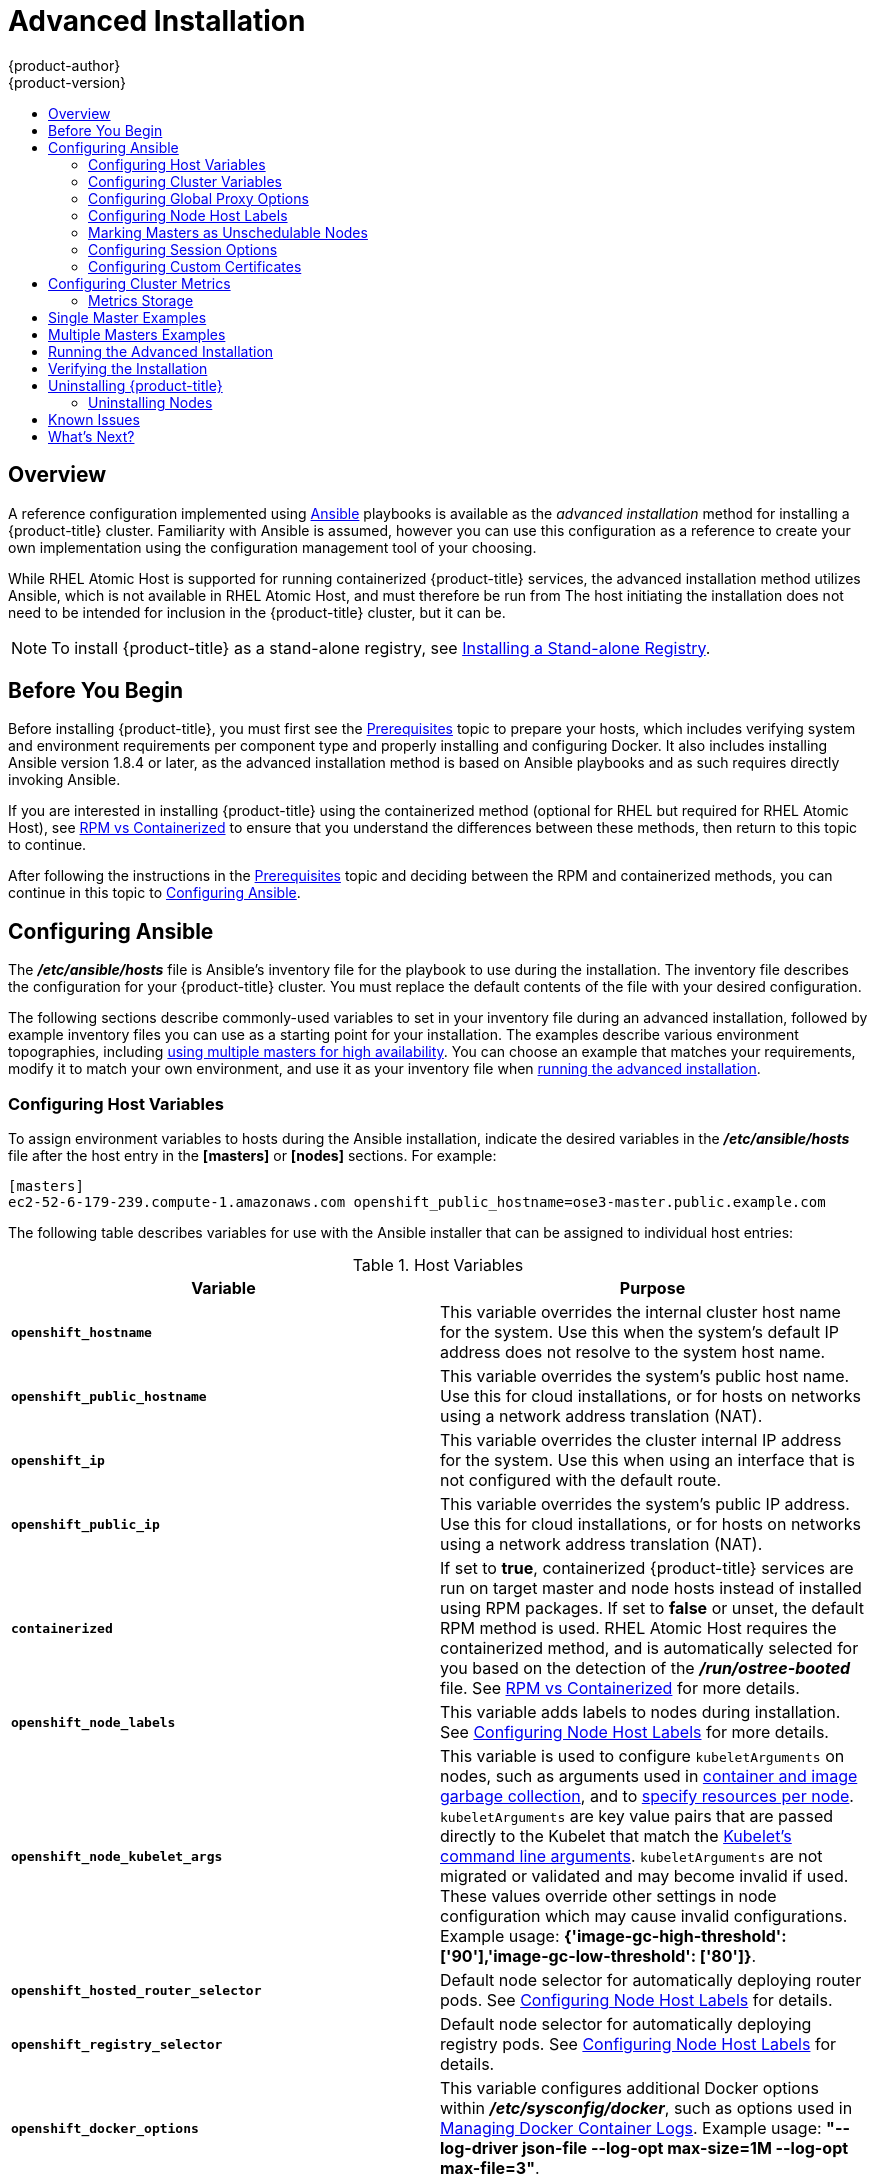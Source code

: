 [[install-config-install-advanced-install]]
= Advanced Installation
{product-author}
{product-version}
:data-uri:
:icons:
:experimental:
:toc: macro
:toc-title:
:prewrap!:

toc::[]

== Overview
A reference configuration implemented using
http://www.ansible.com[Ansible] playbooks is available as the _advanced
installation_ method for installing a {product-title} cluster. Familiarity with Ansible is
assumed, however you can use this configuration as a reference to create your
own implementation using the configuration management tool of your choosing.

While RHEL Atomic Host is supported for running containerized {product-title}
services, the advanced installation method utilizes Ansible, which is not
available in RHEL Atomic Host, and must therefore be run from
ifdef::openshift-enterprise[]
a RHEL 7 system.
endif::[]
ifdef::openshift-origin[]
a supported version of Fedora, CentOS, or RHEL.
endif::[]
The host initiating the installation does not need to be intended for inclusion
in the {product-title} cluster, but it can be.

ifdef::openshift-enterprise[]
Alternatively, you can use the xref:quick_install.adoc#install-config-install-quick-install[quick installation]
method if you prefer an interactive installation experience.
endif::[]

[NOTE]
====
To install {product-title} as a stand-alone registry, see
xref:../../install_config/install/stand_alone_registry.adoc#install-config-installing-stand-alone-registry[Installing a Stand-alone Registry].
====

[[advanced-before-you-begin]]
== Before You Begin

Before installing {product-title}, you must first see the xref:../../install_config/install/prerequisites.adoc#install-config-install-prerequisites[Prerequisites] topic to
prepare your hosts, which includes verifying system and environment requirements
per component type and properly installing and configuring Docker. It also
includes installing Ansible version 1.8.4 or later, as the advanced installation
method is based on Ansible playbooks and as such requires directly invoking
Ansible.

If you are interested in installing {product-title} using the containerized method
(optional for RHEL but required for RHEL Atomic Host), see
xref:../../install_config/install/rpm_vs_containerized.adoc#install-config-install-rpm-vs-containerized[RPM vs
Containerized] to ensure that you understand the differences between these
methods, then return to this topic to continue.

After following the instructions in the
xref:../../install_config/install/prerequisites.adoc#install-config-install-prerequisites[Prerequisites] topic and
deciding between the RPM and containerized methods, you can continue in this
topic to xref:configuring-ansible[Configuring Ansible].

[[configuring-ansible]]

== Configuring Ansible

The *_/etc/ansible/hosts_* file is Ansible's inventory file for the playbook to
use during the installation. The inventory file describes the configuration for
your {product-title} cluster. You must replace the default contents of the file
with your desired configuration.

The following sections describe commonly-used variables to set in your inventory
file during an advanced installation, followed by example inventory files you
can use as a starting point for your installation. The examples describe various
environment topographies, including xref:multiple-masters[using multiple
masters for high availability]. You can choose an example that matches your
requirements, modify it to match your own environment, and use it as your
inventory file when xref:running-the-advanced-installation[running the advanced
installation].

[[configuring-host-variables]]
=== Configuring Host Variables

To assign environment variables to hosts during the Ansible installation, indicate
the desired variables in the *_/etc/ansible/hosts_* file after the host entry in
the *[masters]* or *[nodes]* sections. For example:

====
----
[masters]
ec2-52-6-179-239.compute-1.amazonaws.com openshift_public_hostname=ose3-master.public.example.com
----
====

The following table describes variables for use with the Ansible installer that
can be assigned to individual host entries:

[[advanced-host-variables]]
.Host Variables
[options="header"]
|===

|Variable |Purpose

|`*openshift_hostname*`
|This variable overrides the internal cluster host name for the system. Use this
when the system's default IP address does not resolve to the system host name.

|`*openshift_public_hostname*`
|This variable overrides the system's public host name. Use this for cloud
installations, or for hosts on networks using a network address translation
(NAT).

|`*openshift_ip*`
|This variable overrides the cluster internal IP address for the system. Use
this when using an interface that is not configured with the default route.

|`*openshift_public_ip*`
|This variable overrides the system's public IP address. Use this for cloud
installations, or for hosts on networks using a network address translation
(NAT).

|`*containerized*`
|If set to *true*, containerized {product-title} services are run on target master and
node hosts instead of installed using RPM packages. If set to *false* or unset,
the default RPM method is used. RHEL Atomic Host requires the containerized
method, and is automatically selected for you based on the detection of the
*_/run/ostree-booted_* file. See
xref:../../install_config/install/rpm_vs_containerized.adoc#install-config-install-rpm-vs-containerized[RPM vs
Containerized] for more details.
ifdef::openshift-enterprise[]
Containerized installations are supported starting in OSE 3.1.1.
endif::[]

|`*openshift_node_labels*`
|This variable adds labels to nodes during installation. See
xref:configuring-node-host-labels[Configuring Node Host Labels] for more
details.

|`*openshift_node_kubelet_args*`
|This variable is used to configure `kubeletArguments` on nodes, such as
arguments used in xref:../../admin_guide/garbage_collection.adoc#admin-guide-garbage-collection[container and
image garbage collection], and to
xref:../../admin_guide/manage_nodes.adoc#configuring-node-resources[specify
resources per node]. `kubeletArguments` are key value pairs that are passed
directly to the Kubelet that match the
http://kubernetes.io/v1.1/docs/admin/kubelet.html[Kubelet's command line
arguments]. `kubeletArguments` are not migrated or validated and may become
invalid if used. These values override other settings in node configuration
which may cause invalid configurations. Example usage:
*{'image-gc-high-threshold': ['90'],'image-gc-low-threshold': ['80']}*.

|`*openshift_hosted_router_selector*`
|Default node selector for automatically deploying router pods. See
xref:configuring-node-host-labels[Configuring Node Host Labels] for details.

|`*openshift_registry_selector*`
|Default node selector for automatically deploying registry pods. See
xref:configuring-node-host-labels[Configuring Node Host Labels] for details.

|`*openshift_docker_options*`
|This variable configures additional Docker options within *_/etc/sysconfig/docker_*, such as
options used in xref:../../install_config/install/host_preparation.adoc#managing-docker-container-logs[Managing Docker Container Logs].
Example usage: *"--log-driver json-file --log-opt max-size=1M --log-opt max-file=3"*.

|===

[[configuring-cluster-variables]]
=== Configuring Cluster Variables

To assign environment variables during the Ansible install that apply more
globally to your {product-title} cluster overall, indicate the desired variables in
the *_/etc/ansible/hosts_* file on separate, single lines within the *[OSEv3:vars]*
section. For example:

====
----
[OSEv3:vars]

openshift_master_identity_providers=[{'name': 'htpasswd_auth', 'login': 'true', 'challenge': 'true', 'kind': 'HTPasswdPasswordIdentityProvider', 'filename': '/etc/origin/master/htpasswd'}]

openshift_master_default_subdomain=apps.test.example.com
----
====

The following table describes variables for use with the Ansible installer that
can be assigned cluster-wide:

[[cluster-variables-table]]
.Cluster Variables
[options="header", cols="1,2"]
|===

|Variable |Purpose

|`*ansible_ssh_user*`
|This variable sets the SSH user for the installer to use and defaults to
*root*. This user should allow SSH-based authentication
xref:host_preparation.adoc#ensuring-host-access[without requiring a password]. If
using SSH key-based authentication, then the key should be managed by an SSH
agent.

|`*ansible_become*`
|If `*ansible_ssh_user*` is not *root*, this variable must be set to *true* and
the user must be configured for passwordless *sudo*.

|`*containerized*`
|If set to *true*, containerized {product-title} services are run on all target master
and node hosts in the cluster instead of installed using RPM packages. If set to
*false* or unset, the default RPM method is used. RHEL Atomic Host requires the
containerized method, and is automatically selected for you based on the
detection of the *_/run/ostree-booted_* file. See
xref:../../install_config/install/rpm_vs_containerized.adoc#install-config-install-rpm-vs-containerized[RPM vs
Containerized] for more details.
ifdef::openshift-enterprise[]
Containerized installations are supported starting in OSE 3.1.1.
endif::[]

|`*openshift_master_cluster_hostname*`
|This variable overrides the host name for the cluster, which defaults to the
host name of the master.

|`*openshift_master_cluster_public_hostname*`
|This variable overrides the public host name for the cluster, which defaults to
the host name of the master.

|`*openshift_master_cluster_method*`
|Optional. This variable defines the HA method when deploying multiple masters.
Supports the `native` method. See xref:multiple-masters[Multiple Masters] for
more information.

|`*openshift_rolling_restart_mode*`
|This variable enables rolling restarts of HA masters (i.e., masters are taken
down one at a time) when
xref:../upgrading/automated_upgrades.adoc#running-the-upgrade-playbook-directly[running
the upgrade playbook directly]. It defaults to `services`, which allows rolling
restarts of services on the masters. It can instead be set to `system`, which
enables rolling, full system restarts and also works for single master clusters.

|`*os_sdn_network_plugin_name*`
|This variable configures which
xref:../../architecture/additional_concepts/sdn.adoc#architecture-additional-concepts-sdn[{product-title} SDN plug-in] to
use for the pod network, which defaults to *redhat/openshift-ovs-subnet* for the
standard SDN plug-in. Set the variable to *redhat/openshift-ovs-multitenant* to
use the multitenant plug-in.

|`*openshift_master_identity_providers*`
|This variable overrides the
xref:../../install_config/configuring_authentication.adoc#install-config-configuring-authentication[identity provider], which
defaults to
xref:../../install_config/configuring_authentication.adoc#DenyAllPasswordIdentityProvider[Deny
All].

|`*openshift_master_named_certificates*`
.2+.^|These variables are used to configure xref:../../install_config/certificate_customization.adoc#install-config-certificate-customization[custom certificates] which are deployed as part of the installation. See xref:advanced-install-custom-certificates[Configuring Custom Certificates] for more information.

|`*openshift_master_overwrite_named_certificates*`

|`*openshift_master_session_name*`
.4+.^|These variables override defaults for
xref:../../install_config/configuring_authentication.adoc#session-options[session
options] in the OAuth configuration. See xref:advanced-install-session-options[Configuring Session Options] for more information.

|`*openshift_master_session_max_seconds*`

|`*openshift_master_session_auth_secrets*`

|`*openshift_master_session_encryption_secrets*`

|`*openshift_master_portal_net*`
|This variable configures the subnet in which
xref:../../architecture/core_concepts/pods_and_services.adoc#services[services]
will be created within the
xref:../../architecture/additional_concepts/sdn.adoc#architecture-additional-concepts-sdn[{product-title} SDN]. This
network block should be a private block and must not conflict with any existing
network blocks in your infrastructure to which pods, nodes, or the master may
require access. Defaults to *172.30.0.0/16* and *cannot* be re-configured after
deployment.

|`*openshift_master_default_subdomain*`
|This variable overrides the default subdomain to use for exposed
xref:../../architecture/core_concepts/routes.adoc#architecture-core-concepts-routes[routes].

|`*openshift_node_proxy_mode*`
|This variable specifies the
xref:../../architecture/core_concepts/pods_and_services.adoc#service-proxy-mode[service
proxy mode] to use: either *iptables* for the default, pure-*iptables*
implementation, or *userspace* for the user space proxy.

|`*osm_default_node_selector*`
|This variable overrides the node selector that projects will use by default
when placing pods.

|`*osm_cluster_network_cidr*`
| This variable overrides the
xref:../../architecture/additional_concepts/sdn.adoc#sdn-design-on-masters[SDN
cluster network] CIDR block. This is the network from which pod IPs are
assigned. This network block should be a private block and must not conflict
with existing network blocks in your infrastructure to which pods, nodes, or the
master may require access. Defaults to *10.128.0.0/14* and *cannot* be arbitrarily
re-configured after deployment, although certain changes to it can be made in
the xref:../configuring_sdn.adoc#configuring-the-pod-network-on-masters[SDN
master configuration].

|`*osm_host_subnet_length*`
|This variable specifies the size of the per host subnet allocated for pod IPs
by
xref:../../architecture/additional_concepts/sdn.adoc#sdn-design-on-masters[{product-title}
SDN]. Defaults to *9* which means that a subnet of size /23 is allocated to each
host; for example, given the default 10.128.0.0/14 cluster network, this will
allocate 10.128.0.0/23, 10.128.2.0/23, 10.128.4.0/23, and so on. This *cannot* be
re-configured after deployment.

|`*openshift_docker_additional_registries*`
|{product-title} adds the specified additional registry or registries to the
Docker configuration.

|`*openshift_docker_insecure_registries*`
|{product-title} adds the specified additional insecure registry or registries
to the Docker configuration.

|`*openshift_docker_blocked_registries*`
|{product-title} adds the specified blocked registry or registries to the Docker
configuration.

|`*openshift_hosted_metrics_public_url*`
|This variable sets the host name for integration with the metrics console. The
default is
`*https://hawkular-metrics.{{openshift_master_default_subdomain}}/hawkular/metrics*`
If you alter this variable, ensure the host name is accessible via your router.
|===

[[advanced-install-configuring-global-proxy]]
=== Configuring Global Proxy Options

If your hosts require use of a HTTP or HTTPS proxy in order to connect to
external hosts, there are many components that must be configured to use the
proxy, including masters, Docker, and builds. Node services only connect to the
master API requiring no external access and therefore do not need to be
configured to use a proxy.

In order to simplify this configuration, the following Ansible variables can be
specified at a cluster or host level to apply these settings uniformly across
your environment.

[NOTE]
====
See xref:../../install_config/build_defaults_overrides.adoc#install-config-build-defaults-overrides[Configuring
Global Build Defaults and Overrides] for more information on how the proxy
environment is defined for builds.
====

.Cluster Proxy Variables
[options="header"]
|===

|Variable |Purpose

|`*openshift_http_proxy*`
|This variable specifies the `*HTTP_PROXY*` environment variable for masters and
the Docker daemon.

|`*openshift_https_proxy*`
|This variable specifices the `*HTTPS_PROXY*` environment variable for masters
and the Docker daemon.

|`*openshift_no_proxy*`
|This variable is used to set the `*NO_PROXY*` environment variable for masters
and the Docker daemon. This value should be set to a comma separated list of
host names or wildcard host names that should not use the defined proxy. This
list will be augmented with the list of all defined {product-title} host names
by default.

|`*openshift_generate_no_proxy_hosts*`
|This boolean variable specifies whether or not the names of all defined
OpenShift hosts and `pass:[*.cluster.local]` should be automatically appended to
the `*NO_PROXY*` list. Defaults to *true*; set it to *false* to override this
option.

|`*openshift_builddefaults_http_proxy*`
|This variable defines the `*HTTP_PROXY*` environment variable inserted into
builds using the `*BuildDefaults*` admission controller. If
`*openshift_http_proxy*` is set, this variable will inherit that value; you only
need to set this if you want your builds to use a different value.

|`*openshift_builddefaults_https_proxy*`
|This variable defines the `*HTTPS_PROXY*` environment variable inserted into
builds using the `*BuildDefaults*` admission controller. If
`*openshift_https_proxy*` is set, this variable will inherit that value; you
only need to set this if you want your builds to use a different value.

|`*openshift_builddefaults_no_proxy*`
|This variable defines the `*NO_PROXY*` environment variable inserted into
builds using the `*BuildDefaults*` admission controller. If
`*openshift_no_proxy*` is set, this variable will inherit that value; you only
need to set this if you want your builds to use a different value.

|`*openshift_builddefaults_git_http_proxy*`
|This variable defines the HTTP proxy used by `git clone` operations during a
build, defined using the `*BuildDefaults*` admission controller. If
`*openshift_builddefaults_http_proxy*` is set, this variable will inherit that
value; you only need to set this if you want your `git clone` operations to use
a different value.

|`*openshift_builddefaults_git_https_proxy*`
|This variable defines the HTTPS proxy used by `git clone` operations during a
build, defined using the `*BuildDefaults*` admission controller. If
`*openshift_builddefaults_https_proxy*` is set, this variable will inherit that
value; you only need to set this if you want your `git clone` operations to use
a different value.
|===

[[configuring-node-host-labels]]
=== Configuring Node Host Labels

You can assign
xref:../../architecture/core_concepts/pods_and_services.adoc#labels[labels] to
node hosts during the Ansible install by configuring the *_/etc/ansible/hosts_*
file. Labels are useful for determining the placement of pods onto nodes using
the xref:../../admin_guide/scheduler.adoc#configurable-predicates[scheduler].
Other than *region=infra* (discussed below), the actual label names and values
are arbitrary and can be assigned however you see fit per your cluster's
requirements.

To assign labels to a node host during an Ansible install, use the
`*openshift_node_labels*` variable with the desired labels added to the desired
node host entry in the *[nodes]* section. In the following example, labels are
set for a region called *primary* and a zone called *east*:

====
----
[nodes]
node1.example.com openshift_node_labels="{'region': 'primary', 'zone': 'east'}"
----
====

The `*openshift_router_selector*` and `*openshift_registry_selector*` Ansible
settings are set to *region=infra* by default:

====
----
# default selectors for router and registry services
# openshift_router_selector='region=infra'
# openshift_registry_selector='region=infra'
----
====

The default router and registry will be automatically deployed if nodes exist
that match the selector settings above. For example:

====
----
[nodes]
node1.example.com openshift_node_labels="{'region':'infra','zone':'default'}"
----
====

[[marking-masters-as-unschedulable-nodes]]
=== Marking Masters as Unschedulable Nodes

Any hosts you designate as masters during the installation process should also
be configured as nodes by adding them to the *[nodes]* section so that the
masters are configured as part of the
xref:../../architecture/additional_concepts/networking.adoc#openshift-sdn[{product-title}
SDN].

However, in order to ensure that your masters are not burdened with running
pods, you can make them
xref:../../admin_guide/manage_nodes.adoc#marking-nodes-as-unschedulable-or-schedulable[unschedulable]
by adding the `*openshift_scheduleable=false*` option any node that is also a
master. For example:

====
----
[nodes]
master.example.com openshift_node_labels="{'region':'infra','zone':'default'}" openshift_schedulable=false
----
====


[[advanced-install-session-options]]
=== Configuring Session Options

xref:../../install_config/configuring_authentication.adoc#session-options[Session
options] in the OAuth configuration are configurable in the inventory file. By
default, Ansible populates a `*sessionSecretsFile*` with generated
authentication and encryption secrets so that sessions generated by one master
can be decoded by the others. The default location is
*_/etc/origin/master/session-secrets.yaml_*, and this file will only be
re-created if deleted on all masters.

You can set the session name and maximum number of seconds with
`*openshift_master_session_name*` and `*openshift_master_session_max_seconds*`:

====
----
openshift_master_session_name=ssn
openshift_master_session_max_seconds=3600
----
====

If provided, `*openshift_master_session_auth_secrets*` and
`*openshift_master_encryption_secrets*` must be equal length.

For `*openshift_master_session_auth_secrets*`, used to authenticate sessions
using HMAC, it is recommended to use secrets with 32 or 64 bytes:

====
----
openshift_master_session_auth_secrets=['DONT+USE+THIS+SECRET+b4NV+pmZNSO']
----
====

For `*openshift_master_encryption_secrets*`, used to encrypt sessions, secrets
must be 16, 24, or 32 characters long, to select AES-128, AES-192, or AES-256:

====
----
openshift_master_session_encryption_secrets=['DONT+USE+THIS+SECRET+b4NV+pmZNSO']
----
====

[[advanced-install-custom-certificates]]
=== Configuring Custom Certificates

xref:../../install_config/certificate_customization.adoc#install-config-certificate-customization[Custom serving
certificates] for the public host names of the {product-title} API and
xref:../../architecture/infrastructure_components/web_console.adoc#architecture-infrastructure-components-web-console[web console]
can be deployed during an advanced installation and are configurable in the
inventory file.

[NOTE]
====
Custom certificates should only be configured for the host name associated with
the `*publicMasterURL*` which can be set using
`*openshift_master_cluster_public_hostname*`. Using a custom serving certificate
for the host name associated with the `*masterURL*`
(*`openshift_master_cluster_hostname`*) will result in TLS errors as
infrastructure components will attempt to contact the master API using the
internal `*masterURL*` host.
====

Certificate and key file paths can be configured using the
`*openshift_master_named_certificates*` cluster variable:

====
----
openshift_master_named_certificates=[{"certfile": "/path/to/custom1.crt", "keyfile": "/path/to/custom1.key"}]
----
====

File paths must be local to the system where Ansible will be run. Certificates
are copied to master hosts and are deployed within the
*_/etc/origin/master/named_certificates/_* directory.

Ansible detects a certificate's `Common Name` and `Subject Alternative Names`.
Detected names can be overridden by providing the `*"names"*` key when setting
`*openshift_master_named_certificates*`:

====
----
openshift_master_named_certificates=[{"certfile": "/path/to/custom1.crt", "keyfile": "/path/to/custom1.key", "names": ["public-master-host.com"]}]
----
====

Certificates configured using `*openshift_master_named_certificates*` are cached
on masters, meaning that each additional Ansible run with a different set of
certificates results in all previously deployed certificates remaining in place
on master hosts and within the master configuration file.

If you would like `*openshift_master_named_certificates*` to be overwritten with
the provided value (or no value), specify the
`*openshift_master_overwrite_named_certificates*` cluster variable:

====
----
openshift_master_overwrite_named_certificates=true
----
====

For a more complete example, consider the following cluster variables in an
inventory file:

====
----
openshift_master_cluster_method=native
openshift_master_cluster_hostname=lb.openshift.com
openshift_master_cluster_public_hostname=custom.openshift.com
----
====

To overwrite the certificates on a subsequent Ansible run, you could set the
following:

====
----
openshift_master_named_certificates=[{"certfile": "/root/STAR.openshift.com.crt", "keyfile": "/root/STAR.openshift.com.key", "names": ["custom.openshift.com"]}]
openshift_master_overwrite_named_certificates=true
----
====

[[advanced-install-cluster-metrics]]
== Configuring Cluster Metrics

Cluster metrics are not set to automatically deploy by default. Set the
following to enable cluster metrics when using the advanced install:

====
----
[OSEv3:vars]

openshift_hosted_metrics_deploy=true
----
====

=== Metrics Storage

The `*openshift_hosted_metrics_storage_kind*` variable must be set in order to
use persistent storage. If `*openshift_hosted_metrics_storage_kind*` is not set,
then cluster metrics data is stored in an `EmptyDir` volume, which will
be deleted when the Cassandra pod terminates.

There are three options for enabling cluster metrics storage when using the
advanced install:

*Option A - NFS Host Group*

When the following variables are set, an NFS volume is created during an
advanced install with path *<nfs_directory>/<volume_name>* on the host within the
[nfs] host group. For example, the volume path using these options would be
*/exports/metrics*:

====
----
[OSEv3:vars]

openshift_hosted_metrics_storage_kind=nfs
openshift_hosted_metrics_storage_access_modes=['ReadWriteOnce']
openshift_hosted_metrics_storage_nfs_directory=/exports
openshift_hosted_metrics_storage_nfs_options='*(rw,root_squash)'
openshift_hosted_metrics_storage_volume_name=metrics
openshift_hosted_metrics_storage_volume_size=10Gi
----
====

*Option B - External NFS Host*

To use an external NFS volume, one must already exist with a path of
*<nfs_directory>/<volume_name>* on the storage host.

====
----
[OSEv3:vars]

openshift_hosted_metrics_storage_kind=nfs
openshift_hosted_metrics_storage_access_modes=['ReadWriteOnce']
openshift_hosted_metrics_storage_host=nfs.example.com
openshift_hosted_metrics_storage_nfs_directory=/exports
openshift_hosted_metrics_storage_volume_name=metrics
openshift_hosted_metrics_storage_volume_size=10Gi
----
====

The remote volume path using the following options would be
*nfs.example.com:/exports/metrics*.

*Option C - Dynamic*

Use the following variable if your {product-title} environment supports dynamic
volume provisioning for your cloud platform:

====
----
[OSEv3:vars]

#openshift_hosted_metrics_storage_kind=dynamic
----
====

[[single-master]]
== Single Master Examples

You can configure an environment with a single master and multiple nodes, and
either a single embedded *etcd* or multiple external *etcd* hosts.

[NOTE]
====
Moving from a single master cluster to multiple masters after installation is
not supported.
====

[[single-master-multi-node]]
*Single Master and Multiple Nodes*

The following table describes an example environment for a single
xref:../../architecture/infrastructure_components/kubernetes_infrastructure.adoc#master[master] (with embedded *etcd*)
and two
xref:../../architecture/infrastructure_components/kubernetes_infrastructure.adoc#node[nodes]:

[options="header"]
|===

|Host Name |Infrastructure Component to Install

|*master.example.com*
|Master and node

|*node1.example.com*
.2+.^|Node

|*node2.example.com*
|===

You can see these example hosts present in the *[masters]* and *[nodes]*
sections of the following example inventory file:

.Single Master and Multiple Nodes Inventory File
====

----
# Create an OSEv3 group that contains the masters and nodes groups
[OSEv3:children]
masters
nodes

# Set variables common for all OSEv3 hosts
[OSEv3:vars]
# SSH user, this user should allow ssh based auth without requiring a password
ansible_ssh_user=root

# If ansible_ssh_user is not root, ansible_become must be set to true
#ansible_become=true

ifdef::openshift-enterprise[]
deployment_type=openshift-enterprise
endif::[]
ifdef::openshift-origin[]
deployment_type=origin
endif::[]

# uncomment the following to enable htpasswd authentication; defaults to DenyAllPasswordIdentityProvider
#openshift_master_identity_providers=[{'name': 'htpasswd_auth', 'login': 'true', 'challenge': 'true', 'kind': 'HTPasswdPasswordIdentityProvider', 'filename': '/etc/origin/master/htpasswd'}]

# host group for masters
[masters]
master.example.com

# host group for nodes, includes region info
[nodes]
master.example.com openshift_node_labels="{'region': 'infra', 'zone': 'default'}"
node1.example.com openshift_node_labels="{'region': 'primary', 'zone': 'east'}"
node2.example.com openshift_node_labels="{'region': 'primary', 'zone': 'west'}"
----
====

To use this example, modify the file to match your environment and
specifications, and save it as *_/etc/ansible/hosts_*.

[[single-master-multi-etcd-multi-node]]
*Single Master, Multiple etcd, and Multiple Nodes*

The following table describes an example environment for a single
xref:../../architecture/infrastructure_components/kubernetes_infrastructure.adoc#master[master],
three
xref:../../architecture/infrastructure_components/kubernetes_infrastructure.adoc#master[*etcd*]
hosts, and two
xref:../../architecture/infrastructure_components/kubernetes_infrastructure.adoc#node[nodes]:

[options="header"]
|===

|Host Name |Infrastructure Component to Install

|*master.example.com*
|Master and node

|*etcd1.example.com*
.3+.^|*etcd*

|*etcd2.example.com*

|*etcd3.example.com*

|*node1.example.com*
.2+.^|Node

|*node2.example.com*
|===

[NOTE]
====
When specifying multiple *etcd* hosts, external *etcd* is installed and
configured. Clustering of {product-title}'s embedded *etcd* is not supported.
====

You can see these example hosts present in the *[masters]*, *[nodes]*, and
*[etcd]* sections of the following example inventory file:

.Single Master, Multiple etcd, and Multiple Nodes Inventory File
====

----
# Create an OSEv3 group that contains the masters, nodes, and etcd groups
[OSEv3:children]
masters
nodes
etcd

# Set variables common for all OSEv3 hosts
[OSEv3:vars]
ansible_ssh_user=root
ifdef::openshift-enterprise[]
deployment_type=openshift-enterprise
endif::[]
ifdef::openshift-origin[]
deployment_type=origin
endif::[]

# uncomment the following to enable htpasswd authentication; defaults to DenyAllPasswordIdentityProvider
#openshift_master_identity_providers=[{'name': 'htpasswd_auth', 'login': 'true', 'challenge': 'true', 'kind': 'HTPasswdPasswordIdentityProvider', 'filename': '/etc/origin/master/htpasswd'}]

# host group for masters
[masters]
master.example.com

# host group for etcd
[etcd]
etcd1.example.com
etcd2.example.com
etcd3.example.com

# host group for nodes, includes region info
[nodes]
master.example.com openshift_node_labels="{'region': 'infra', 'zone': 'default'}"
node1.example.com openshift_node_labels="{'region': 'primary', 'zone': 'east'}"
node2.example.com openshift_node_labels="{'region': 'primary', 'zone': 'west'}"
----
====

To use this example, modify the file to match your environment and
specifications, and save it as *_/etc/ansible/hosts_*.

[[multiple-masters]]
== Multiple Masters Examples

You can configure an environment with multiple masters, multiple *etcd* hosts,
and multiple nodes. Configuring
xref:../../architecture/infrastructure_components/kubernetes_infrastructure.adoc#high-availability-masters[multiple
masters for high availability] (HA) ensures that the cluster has no single point
of failure.

[NOTE]
====
Moving from a single master cluster to multiple masters after installation is
not supported.
====

When configuring multiple masters, the advanced installation supports the following high
availability (HA) method:

[cols="1,5"]
|===
|`native`
|Leverages the native HA master capabilities built into {product-title} and can be
combined with any load balancing solution. If a host is defined in the *[lb]*
section of the inventory file, Ansible installs and configures HAProxy
automatically as the load balancing solution. If no host is defined, it is
assumed you have pre-configured a load balancing solution of your choice to
balance the master API (port 8443) on all master hosts.
|===

[NOTE]
====
For more on the high availability master architecture, see
xref:../../architecture/infrastructure_components/kubernetes_infrastructure.adoc#master[Kubernetes
Infrastructure].
====

Note the following when using the `native` HA method:

- The advanced installation method does not currently support multiple HAProxy
load balancers in an active-passive setup. See the
https://access.redhat.com/documentation/en-US/Red_Hat_Enterprise_Linux/7/html/Load_Balancer_Administration/ch-lvs-overview-VSA.html[Load
Balancer Administration documentation] for post-installation amendments.
- In a HAProxy setup, controller manager servers run as standalone processes.
They elect their active leader with a lease stored in *etcd*. The lease
expires after 30 seconds by default. If a failure happens on an active
controller server, it will take up to this number of seconds to elect another
leader. The interval can be configured with the `*osm_controller_lease_ttl*`
variable.

To configure multiple masters, refer to the following section.

[[multi-masters-using-native-ha]]
*Multiple Masters with Multiple etcd, and Using Native HA*

The following describes an example environment for three
xref:../../architecture/infrastructure_components/kubernetes_infrastructure.adoc#master[masters],
one HAProxy load balancer, three
xref:../../architecture/infrastructure_components/kubernetes_infrastructure.adoc#master[*etcd*]
hosts, and two
xref:../../architecture/infrastructure_components/kubernetes_infrastructure.adoc#node[nodes]
using the `native` HA method:

[options="header"]
|===

|Host Name |Infrastructure Component to Install

|*master1.example.com*
.3+.^|Master (clustered using native HA) and node

|*master2.example.com*

|*master3.example.com*

|*lb.example.com*
|HAProxy to load balance API master endpoints

|*etcd1.example.com*
.3+.^|*etcd*

|*etcd2.example.com*

|*etcd3.example.com*

|*node1.example.com*
.2+.^|Node

|*node2.example.com*
|===

[NOTE]
====
When specifying multiple *etcd* hosts, external *etcd* is installed and
configured. Clustering of {product-title}'s embedded *etcd* is not supported.
====

You can see these example hosts present in the *[masters]*, *[etcd]*, *[lb]*,
and *[nodes]* sections of the following example inventory file:

.Multiple Masters Using HAProxy Inventory File
====

----
# Create an OSEv3 group that contains the master, nodes, etcd, and lb groups.
# The lb group lets Ansible configure HAProxy as the load balancing solution.
# Comment lb out if your load balancer is pre-configured.
[OSEv3:children]
masters
nodes
etcd
lb

# Set variables common for all OSEv3 hosts
[OSEv3:vars]
ansible_ssh_user=root
ifdef::openshift-enterprise[]
deployment_type=openshift-enterprise
endif::[]
ifdef::openshift-origin[]
deployment_type=origin
endif::[]

# Uncomment the following to enable htpasswd authentication; defaults to
# DenyAllPasswordIdentityProvider.
#openshift_master_identity_providers=[{'name': 'htpasswd_auth', 'login': 'true', 'challenge': 'true', 'kind': 'HTPasswdPasswordIdentityProvider', 'filename': '/etc/origin/master/htpasswd'}]

# Native high availbility cluster method with optional load balancer.
# If no lb group is defined installer assumes that a load balancer has
# been preconfigured. For installation the value of
# openshift_master_cluster_hostname must resolve to the load balancer
# or to one or all of the masters defined in the inventory if no load
# balancer is present.
openshift_master_cluster_method=native
openshift_master_cluster_hostname=openshift-cluster.example.com
openshift_master_cluster_public_hostname=openshift-cluster.example.com

# apply updated node defaults
openshift_node_kubelet_args={'pods-per-core': ['10'], 'max-pods': ['250'], 'image-gc-high-threshold': ['90'], 'image-gc-low-threshold': ['80']}

# override the default controller lease ttl
#osm_controller_lease_ttl=30

# enable ntp on masters to ensure proper failover
openshift_clock_enabled=true

# host group for masters
[masters]
master1.example.com
master2.example.com
master3.example.com

# host group for etcd
[etcd]
etcd1.example.com
etcd2.example.com
etcd3.example.com

# Specify load balancer host
[lb]
lb.example.com

# host group for nodes, includes region info
[nodes]
master[1:3].example.com openshift_node_labels="{'region': 'infra', 'zone': 'default'}"
node1.example.com openshift_node_labels="{'region': 'primary', 'zone': 'east'}"
node2.example.com openshift_node_labels="{'region': 'primary', 'zone': 'west'}"
----
====

To use this example, modify the file to match your environment and
specifications, and save it as *_/etc/ansible/hosts_*.

[[multi-masters-singel-etcd-using-native-ha]]
*Multiple Masters with Master and etcd on the Same Host, and Using Native HA*

The following describes an example environment for three
xref:../../architecture/infrastructure_components/kubernetes_infrastructure.adoc#master[masters] with xref:../../architecture/infrastructure_components/kubernetes_infrastructure.adoc#master[*etcd*] on each host,
one HAProxy load balancer, and two
xref:../../architecture/infrastructure_components/kubernetes_infrastructure.adoc#node[nodes]
using the `native` HA method:

[options="header"]
|===

|Host Name |Infrastructure Component to Install

|*master1.example.com*
.3+.^|Master (clustered using native HA) and node with etcd on each host

|*master2.example.com*

|*master3.example.com*

|*lb.example.com*
|HAProxy to load balance API master endpoints

|*node1.example.com*
.2+.^|Node

|*node2.example.com*
|===

You can see these example hosts present in the *[masters]*, *[etcd]*, *[lb]*,
and *[nodes]* sections of the following example inventory file:

====
----
# Create an OSEv3 group that contains the master, nodes, etcd, and lb groups.
# The lb group lets Ansible configure HAProxy as the load balancing solution.
# Comment lb out if your load balancer is pre-configured.
[OSEv3:children]
masters
nodes
etcd
lb

# Set variables common for all OSEv3 hosts
[OSEv3:vars]
ansible_ssh_user=root
deployment_type=openshift-enterprise

# Uncomment the following to enable htpasswd authentication; defaults to
# DenyAllPasswordIdentityProvider.
#openshift_master_identity_providers=[{'name': 'htpasswd_auth', 'login': 'true', 'challenge': 'true', 'kind': 'HTPasswdPasswordIdentityProvider', 'filename': '/etc/origin/master/htpasswd'}]

# Native high availbility cluster method with optional load balancer.
# If no lb group is defined installer assumes that a load balancer has
# been preconfigured. For installation the value of
# openshift_master_cluster_hostname must resolve to the load balancer
# or to one or all of the masters defined in the inventory if no load
# balancer is present.
openshift_master_cluster_method=native
openshift_master_cluster_hostname=openshift-cluster.example.com
openshift_master_cluster_public_hostname=openshift-cluster.example.com

# override the default controller lease ttl
#osm_controller_lease_ttl=30

# host group for masters
[masters]
master1.example.com
master2.example.com
master3.example.com

# host group for etcd
[etcd]
master1.example.com
master2.example.com
master3.example.com

# Specify load balancer host
[lb]
lb.example.com

# host group for nodes, includes region info
[nodes]
master[1:3].example.com openshift_node_labels="{'region': 'infra', 'zone': 'default'}"
node1.example.com openshift_node_labels="{'region': 'primary', 'zone': 'east'}"
node2.example.com openshift_node_labels="{'region': 'primary', 'zone': 'west'}"
----
====

To use this example, modify the file to match your environment and
specifications, and save it as *_/etc/ansible/hosts_*.

[[running-the-advanced-installation]]
== Running the Advanced Installation

After you have xref:configuring-ansible[configured Ansible] by defining an
inventory file in *_/etc/ansible/hosts_*, you can run the advanced installation
using the following playbook:

----
ifdef::openshift-enterprise[]
# ansible-playbook /usr/share/ansible/openshift-ansible/playbooks/byo/config.yml
endif::[]
ifdef::openshift-origin[]
# ansible-playbook ~/openshift-ansible/playbooks/byo/config.yml
endif::[]
----

If for any reason the installation fails, before re-running the installer, see
xref:installer-known-issues[Known Issues] to check for any specific
instructions or workarounds.

[[advanced-verifying-the-installation]]
== Verifying the Installation

// tag::verifying-the-installation[]
After the installation completes, verify that the master is started and nodes
are registered and reporting in *Ready* status. *On the master host*, run the
following as root:

====
----
# oc get nodes

NAME                      LABELS                                                                     STATUS
master.example.com        kubernetes.io/hostname=master.example.com,region=infra,zone=default        Ready,SchedulingDisabled
node1.example.com         kubernetes.io/hostname=node1.example.com,region=primary,zone=east          Ready
node2.example.com         kubernetes.io/hostname=node2.example.com,region=primary,zone=west          Ready
----
====
// end::verifying-the-installation[]

*Multiple etcd Hosts*

If you installed multiple *etcd* hosts:

. On a master host, verify the *etcd* cluster health, substituting for the FQDNs
of your *etcd* hosts in the following:
+
====
----
# etcdctl -C \
    https://etcd1.example.com:2379,https://etcd2.example.com:2379,https://etcd3.example.com:2379 \
    --ca-file=/etc/origin/master/master.etcd-ca.crt \
    --cert-file=/etc/origin/master/master.etcd-client.crt \
    --key-file=/etc/origin/master/master.etcd-client.key cluster-health
----
====

. Also verify the member list is correct:
+
====
----
# etcdctl -C \
    https://etcd1.example.com:2379,https://etcd2.example.com:2379,https://etcd3.example.com:2379 \
    --ca-file=/etc/origin/master/master.etcd-ca.crt \
    --cert-file=/etc/origin/master/master.etcd-client.crt \
    --key-file=/etc/origin/master/master.etcd-client.key member list
----
====

*Multiple Masters Using HAProxy*

If you installed multiple masters using HAProxy as a load balancer, browse to
the following URL according to your *[lb]* section definition and check
HAProxy's status:

----
http://<lb_hostname>:9000
----

You can verify your installation by consulting the
https://access.redhat.com/documentation/en-US/Red_Hat_Enterprise_Linux/7/html/Load_Balancer_Administration/ch-haproxy-setup-VSA.html[HAProxy
Configuration documentation].

[[uninstalling-advanced]]
== Uninstalling {product-title}

You can uninstall {product-title} hosts in your cluster by running the
*_uninstall.yml_* playbook. This playbook deletes {product-title} content
installed by Ansible, including:

- Configuration
- Containers
- Default templates and image streams
- Images
- RPM packages

The playbook will delete content for any hosts defined in the inventory file
that you specify when running the playbook. If you want to uninstall
{product-title} across all hosts in your cluster, run the playbook using the
inventory file you used when installing {product-title} initially or ran most
recently:

----
ifdef::openshift-enterprise[]
# ansible-playbook [-i /path/to/file] \
    /usr/share/ansible/openshift-ansible/playbooks/adhoc/uninstall.yml
endif::[]
ifdef::openshift-origin[]
# ansible-playbook [-i /path/to/file] \
    ~/openshift-ansible/playbooks/adhoc/uninstall.yml
endif::[]
----

[[uninstalling-nodes-advanced]]
=== Uninstalling Nodes

You can also uninstall node components from specific hosts using the
*_uninstall.yml_* playbook while leaving the remaining hosts and cluster alone:

[WARNING]
====
This method should only be used when attempting to uninstall specific node hosts
and not for specific masters or etcd hosts, which would require further
configuration changes within the cluster.
====

. First follow the steps in
xref:../../admin_guide/manage_nodes.adoc#deleting-nodes[Deleting Nodes] to
remove the node object from the cluster, then continue with the remaining steps
in this procedure.

. Create a different inventory file that only references those hosts. For
example, to only delete content from one node:
+
====
----
[OSEv3:children]
nodes <1>

[OSEv3:vars]
ansible_ssh_user=root
ifdef::openshift-enterprise[]
deployment_type=openshift-enterprise
endif::[]
ifdef::openshift-origin[]
deployment_type=origin
endif::[]

[nodes]
node3.example.com openshift_node_labels="{'region': 'primary', 'zone': 'west'}" <2>
----
<1> Only include the sections that pertain to the hosts you are interested in
uninstalling.
<2> Only include hosts that you want to uninstall.
====

. Specify that new inventory file using the `-i` option when running the
*_uninstall.yml_* playbook:
+
----
ifdef::openshift-enterprise[]
# ansible-playbook -i /path/to/new/file \
    /usr/share/ansible/openshift-ansible/playbooks/adhoc/uninstall.yml
endif::[]
ifdef::openshift-origin[]
# ansible-playbook -i /path/to/new/file \
    ~/openshift-ansible/playbooks/adhoc/uninstall.yml
endif::[]
----

When the playbook completes, all {product-title} content should be removed from
any specified hosts.

[[installer-known-issues]]
== Known Issues

The following are known issues for specified installation configurations.

*Multiple Masters*

- On failover, it is possible for the controller manager to overcorrect, which
causes the system to run more pods than what was intended. However, this is a
transient event and the system does correct itself over time. See
https://github.com/GoogleCloudPlatform/kubernetes/issues/10030 for details.

- On failure of the Ansible installer, you must start from a clean operating
system installation. If you are using virtual machines, start from a fresh
image. If you are using bare metal machines, run the following on all hosts:
+
----
# yum -y remove openshift openshift-* etcd docker

# rm -rf /etc/origin /var/lib/openshift /etc/etcd \
    /var/lib/etcd /etc/sysconfig/atomic-openshift* /etc/sysconfig/docker* \
    /root/.kube/config /etc/ansible/facts.d /usr/share/openshift
----

== What's Next?

Now that you have a working {product-title} instance, you can:

- xref:../../install_config/configuring_authentication.adoc#install-config-configuring-authentication[Configure
authentication]; by default, authentication is set to
ifdef::openshift-enterprise[]
xref:../../install_config/configuring_authentication.adoc#DenyAllPasswordIdentityProvider[Deny
All].
endif::[]
ifdef::openshift-origin[]
xref:../../install_config/configuring_authentication.adoc#AllowAllPasswordIdentityProvider[Allow
All].
endif::[]
- Deploy an xref:../registry/index.adoc#install-config-registry-overview[integrated Docker registry].
- Deploy a xref:../router/index.adoc#install-config-router-overview[router].
ifdef::openshift-origin[]
- xref:../../install_config/imagestreams_templates.adoc#install-config-imagestreams-templates[Populate your {product-title} installation]
with a useful set of Red Hat-provided image streams and templates.
endif::[]
